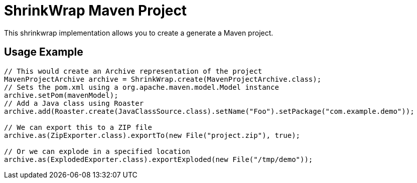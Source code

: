 ShrinkWrap Maven Project
========================

This shrinkwrap implementation allows you to create a generate a Maven project.


== Usage Example

[source,java]
----
// This would create an Archive representation of the project
MavenProjectArchive archive = ShrinkWrap.create(MavenProjectArchive.class);
// Sets the pom.xml using a org.apache.maven.model.Model instance
archive.setPom(mavenModel);
// Add a Java class using Roaster
archive.add(Roaster.create(JavaClassSource.class).setName("Foo").setPackage("com.example.demo"));

// We can export this to a ZIP file
archive.as(ZipExporter.class).exportTo(new File("project.zip"), true);

// Or we can explode in a specified location
archive.as(ExplodedExporter.class).exportExploded(new File("/tmp/demo")); 
---- 
